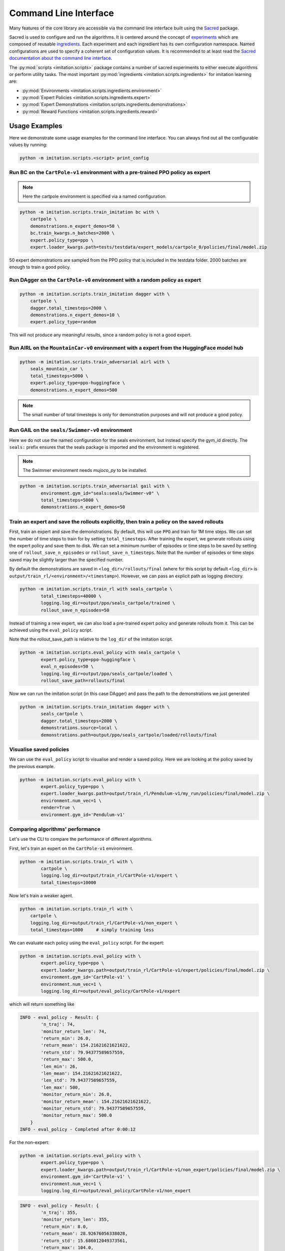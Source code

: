 ======================
Command Line Interface
======================

Many features of the core library are accessible via the command line interface built
using the `Sacred <https://github.com/idsia/sacred>`_ package.

Sacred is used to configure and run the algorithms.
It is centered around the concept of `experiments <https://sacred.readthedocs.io/en/stable/experiment.html>`_
which are composed of reusable `ingredients <https://sacred.readthedocs.io/en/stable/ingredients.html>`_.
Each experiment and each ingredient has its own configuration namespace.
Named configurations are used to specify a coherent set of configuration values.
It is recommended to at least read the
`Sacred documentation about the command line interface <https://sacred.readthedocs.io/en/stable/command_line.html>`_.

The :py:mod:`scripts <imitation.scripts>` package contains a number of sacred experiments to either execute algorithms or perform utility tasks.
The most important :py:mod:`ingredients <imitation.scripts.ingredients>` for imitation learning are:

- :py:mod:`Environments <imitation.scripts.ingredients.environment>`
- :py:mod:`Expert Policies <imitation.scripts.ingredients.expert>`
- :py:mod:`Expert Demonstrations <imitation.scripts.ingredients.demonstrations>`
- :py:mod:`Reward Functions <imitation.scripts.ingredients.reward>`


Usage Examples
==============

Here we demonstrate some usage examples for the command line interface.
You can always find out all the configurable values by running:

.. code-block:: bash

    python -m imitation.scripts.<script> print_config

Run BC on the ``CartPole-v1`` environment with a pre-trained PPO policy as expert
^^^^^^^^^^^^^^^^^^^^^^^^^^^^^^^^^^^^^^^^^^^^^^^^^^^^^^^^^^^^^^^^^^^^^^^^^^^^^^^^^

.. note:: Here the cartpole environment is specified via a named configuration.

.. code-block:: bash

    python -m imitation.scripts.train_imitation bc with \
        cartpole \
        demonstrations.n_expert_demos=50 \
        bc.train_kwargs.n_batches=2000 \
        expert.policy_type=ppo \
        expert.loader_kwargs.path=tests/testdata/expert_models/cartpole_0/policies/final/model.zip

50 expert demonstrations are sampled from the PPO policy that is included in the testdata folder.
2000 batches are enough to train a good policy.

Run DAgger on the ``CartPole-v0`` environment with a random policy as expert
^^^^^^^^^^^^^^^^^^^^^^^^^^^^^^^^^^^^^^^^^^^^^^^^^^^^^^^^^^^^^^^^^^^^^^^^^^^^

.. code-block:: bash

    python -m imitation.scripts.train_imitation dagger with \
        cartpole \
        dagger.total_timesteps=2000 \
        demonstrations.n_expert_demos=10 \
        expert.policy_type=random

This will not produce any meaningful results, since a random policy is not a good expert.


Run AIRL on the ``MountainCar-v0`` environment with a expert from the HuggingFace model hub
^^^^^^^^^^^^^^^^^^^^^^^^^^^^^^^^^^^^^^^^^^^^^^^^^^^^^^^^^^^^^^^^^^^^^^^^^^^^^^^^^^^^^^^^^^^

.. code-block:: bash

    python -m imitation.scripts.train_adversarial airl with \
        seals_mountain_car \
        total_timesteps=5000 \
        expert.policy_type=ppo-huggingface \
        demonstrations.n_expert_demos=500

.. note:: The small number of total timesteps is only for demonstration purposes and will not produce a good policy.


Run GAIL on the ``seals/Swimmer-v0`` environment
^^^^^^^^^^^^^^^^^^^^^^^^^^^^^^^^^^^^^^^^^^^^^^^^

Here we do not use the named configuration for the seals environment, but instead specify the gym_id directly.
The ``seals:`` prefix ensures that the seals package is imported and the environment is registered.

.. note:: The Swimmer environment needs `mujoco_py` to be installed.

.. code-block:: bash

    python -m imitation.scripts.train_adversarial gail with \
            environment.gym_id="seals:seals/Swimmer-v0" \
            total_timesteps=5000 \
            demonstrations.n_expert_demos=50


Train an expert and save the rollouts explicitly, then train a policy on the saved rollouts
^^^^^^^^^^^^^^^^^^^^^^^^^^^^^^^^^^^^^^^^^^^^^^^^^^^^^^^^^^^^^^^^^^^^^^^^^^^^^^^^^^^^^^^^^^^

First, train an expert and save the demonstrations. By default, this will use ``PPO`` and train for 1M time steps.
We can set the number of time steps to train for by setting ``total_timesteps``.
After training the expert, we generate rollouts using the expert policy and save them to disk.
We can set a minimum number of episodes or time steps to be saved by setting one of ``rollout_save_n_episodes`` or
``rollout_save_n_timesteps``. Note that the number of episodes or time steps saved may be slightly larger than the
specified number.

By default the demonstrations are saved in ``<log_dir>/rollouts/final``
(where for this script by default ``<log_dir>`` is ``output/train_rl/<environment>/<timestamp>``).
However, we can pass an explicit path as logging directory.

.. code-block:: bash

        python -m imitation.scripts.train_rl with seals_cartpole \
                total_timesteps=40000 \
                logging.log_dir=output/ppo/seals_cartpole/trained \
                rollout_save_n_episodes=50

Instead of training a new expert, we can also load a pre-trained expert policy and generate rollouts from it.
This can be achieved using the ``eval_policy`` script.

Note that the rollout_save_path is relative to the ``log_dir`` of the imitation script.

.. code-block:: bash

        python -m imitation.scripts.eval_policy with seals_cartpole \
                expert.policy_type=ppo-huggingface \
                eval_n_episodes=50 \
                logging.log_dir=output/ppo/seals_cartpole/loaded \
                rollout_save_path=rollouts/final

Now we can run the imitation script (in this case DAgger) and pass the path to the demonstrations we just generated

.. code-block:: bash

        python -m imitation.scripts.train_imitation dagger with \
                seals_cartpole \
                dagger.total_timesteps=2000 \
                demonstrations.source=local \
                demonstrations.path=output/ppo/seals_cartpole/loaded/rollouts/final


Visualise saved policies
^^^^^^^^^^^^^^^^^^^^^^^^
We can use the ``eval_policy`` script to visualise and render a saved policy.
Here we are looking at the policy saved by the previous example.

.. code-block:: bash

    python -m imitation.scripts.eval_policy with \
            expert.policy_type=ppo \
            expert.loader_kwargs.path=output/train_rl/Pendulum-v1/my_run/policies/final/model.zip \
            environment.num_vec=1 \
            render=True \
            environment.gym_id='Pendulum-v1'



Comparing algorithms' performance
^^^^^^^^^^^^^^^^^^^^^^^^^^^^^^^^^
Let's use the CLI to compare the performance of different algorithms.

First, let's train an expert on the ``CartPole-v1`` environment.

.. code-block:: bash

    python -m imitation.scripts.train_rl with \
            cartpole \
            logging.log_dir=output/train_rl/CartPole-v1/expert \
            total_timesteps=10000

Now let's train a weaker agent.

.. code-block:: bash

    python -m imitation.scripts.train_rl with \
        cartpole \
        logging.log_dir=output/train_rl/CartPole-v1/non_expert \
        total_timesteps=1000     # simply training less


We can evaluate each policy using the ``eval_policy`` script.
For the expert:

.. code-block:: bash

    python -m imitation.scripts.eval_policy with \
            expert.policy_type=ppo \
            expert.loader_kwargs.path=output/train_rl/CartPole-v1/expert/policies/final/model.zip \
            environment.gym_id='CartPole-v1' \
            environment.num_vec=1 \
            logging.log_dir=output/eval_policy/CartPole-v1/expert

which will return something like

.. code-block:: bash

    INFO - eval_policy - Result: {
            'n_traj': 74,
            'monitor_return_len': 74,
            'return_min': 26.0,
            'return_mean': 154.21621621621622,
            'return_std': 79.94377589657559,
            'return_max': 500.0,
            'len_min': 26,
            'len_mean': 154.21621621621622,
            'len_std': 79.94377589657559,
            'len_max': 500,
            'monitor_return_min': 26.0,
            'monitor_return_mean': 154.21621621621622,
            'monitor_return_std': 79.94377589657559,
            'monitor_return_max': 500.0
        }
    INFO - eval_policy - Completed after 0:00:12


For the non-expert:

.. code-block:: bash

    python -m imitation.scripts.eval_policy with \
            expert.policy_type=ppo \
            expert.loader_kwargs.path=output/train_rl/CartPole-v1/non_expert/policies/final/model.zip \
            environment.gym_id='CartPole-v1' \
            environment.num_vec=1 \
            logging.log_dir=output/eval_policy/CartPole-v1/non_expert


.. code-block:: bash

    INFO - eval_policy - Result: {
            'n_traj': 355,
            'monitor_return_len': 355,
            'return_min': 8.0,
            'return_mean': 28.92676056338028,
            'return_std': 15.686012049373561,
            'return_max': 104.0,
            'len_min': 8,
            'len_mean': 28.92676056338028,
            'len_std': 15.686012049373561,
            'len_max': 104,
            'monitor_return_min': 8.0,
            'monitor_return_mean': 28.92676056338028,
            'monitor_return_std': 15.686012049373561,
            'monitor_return_max': 104.0
    }
    INFO - eval_policy - Completed after 0:00:17

This will save the monitor CSVs (one for each vectorised env, controlled by environment.num_vec).
The monitor CSVs follow the naming convention ``mon*.monitor.csv``.
We can load these CSV files with ``pandas`` and use the ``imitation.test.reward_improvement``
module to compare the performances of the two policies.

.. TODO: replace the python block below once a CLI tool for handling significance testing becomes available.
.. code-block:: python

    from pathlib import Path
    import pandas as pd
    from imitation.testing.reward_improvement import is_significant_reward_improvement

    expert_monitor = pd.concat(
        [
            pd.read_csv(f, skiprows=1)
            for f in Path("./output/train_rl/CartPole-v1/expert/monitor").glob(
                "mon*.monitor.csv"
            )
        ]
    )
    non_expert_monitor = pd.concat(
        [
            pd.read_csv(f, skiprows=1)
            for f in Path("./output/train_rl/CartPole-v1/non_expert/monitor").glob(
                "mon*.monitor.csv"
            )
        ]
    )
    if is_significant_reward_improvement(non_expert_monitor["r"], expert_monitor["r"], 0.05):
        print("The expert improved over the non-expert with >95% probability")
    else:
        print("No significant (p=0.05) reward improvement of expert over non-expert")

.. code-block:: bash

    True


Algorithm Scripts
=================

Call the algorithm scripts like this:

.. code-block:: bash

    python -m imitation.scripts.<script> [command] with <named_config> <config_values>

+---------------------------------+------------------------------+----------+
|  algorithm                      | script                       |  command |
+=================================+==============================+==========+
| BC                              | train_imitation              |  bc      |
+---------------------------------+------------------------------+----------+
| DAgger                          | train_imitation              |  dagger  |
+---------------------------------+------------------------------+----------+
| AIRL                            | train_adversarial            |  airl    |
+---------------------------------+------------------------------+----------+
| GAIL                            | train_adversarial            |  gail    |
+---------------------------------+------------------------------+----------+
| Preference Comparison           | train_preference_comparisons |  -       |
+---------------------------------+------------------------------+----------+
| MCE IRL                         | none                         |  -       |
+---------------------------------+------------------------------+----------+
| Density Based Reward Estimation | none                         |  -       |
+---------------------------------+------------------------------+----------+

Utility Scripts
===============

Call the utility scripts like this:

.. code-block:: bash

    python -m imitation.scripts.<script>

+-----------------------------------------+-----------------------------------------------------------+
| Functionality                           | Script                                                    |
+=========================================+===========================================================+
| Reinforcement Learning                  | :py:mod:`train_rl <imitation.scripts.train_rl>`           |
+-----------------------------------------+-----------------------------------------------------------+
| Evaluating a Policy                     | :py:mod:`eval_policy <imitation.scripts.eval_policy>`     |
+-----------------------------------------+-----------------------------------------------------------+
| Parallel Execution of Algorithm Scripts | :py:mod:`parallel <imitation.scripts.parallel>`           |
+-----------------------------------------+-----------------------------------------------------------+
| Converting Trajectory Formats           | :py:mod:`convert_trajs <imitation.scripts.convert_trajs>` |
+-----------------------------------------+-----------------------------------------------------------+
| Analyzing Experimental Results          | :py:mod:`analyze <imitation.scripts.analyze>`             |
+-----------------------------------------+-----------------------------------------------------------+


Output Directories
==================

The results of the script runs are stored in the following directory structure:

.. code-block::

    output
    ├── <algo>
    │   └── <environment>
    │       └── <timestamp>
    │           ├── log
    │           ├── monitor
    │           └── sacred -> ../../../sacred/<script_name>/1
    └── sacred
        └── <script_name>
            ├── 1
            └── _sources

It contains the final model, tensorboard logs, sacred logs and the sacred source files.
